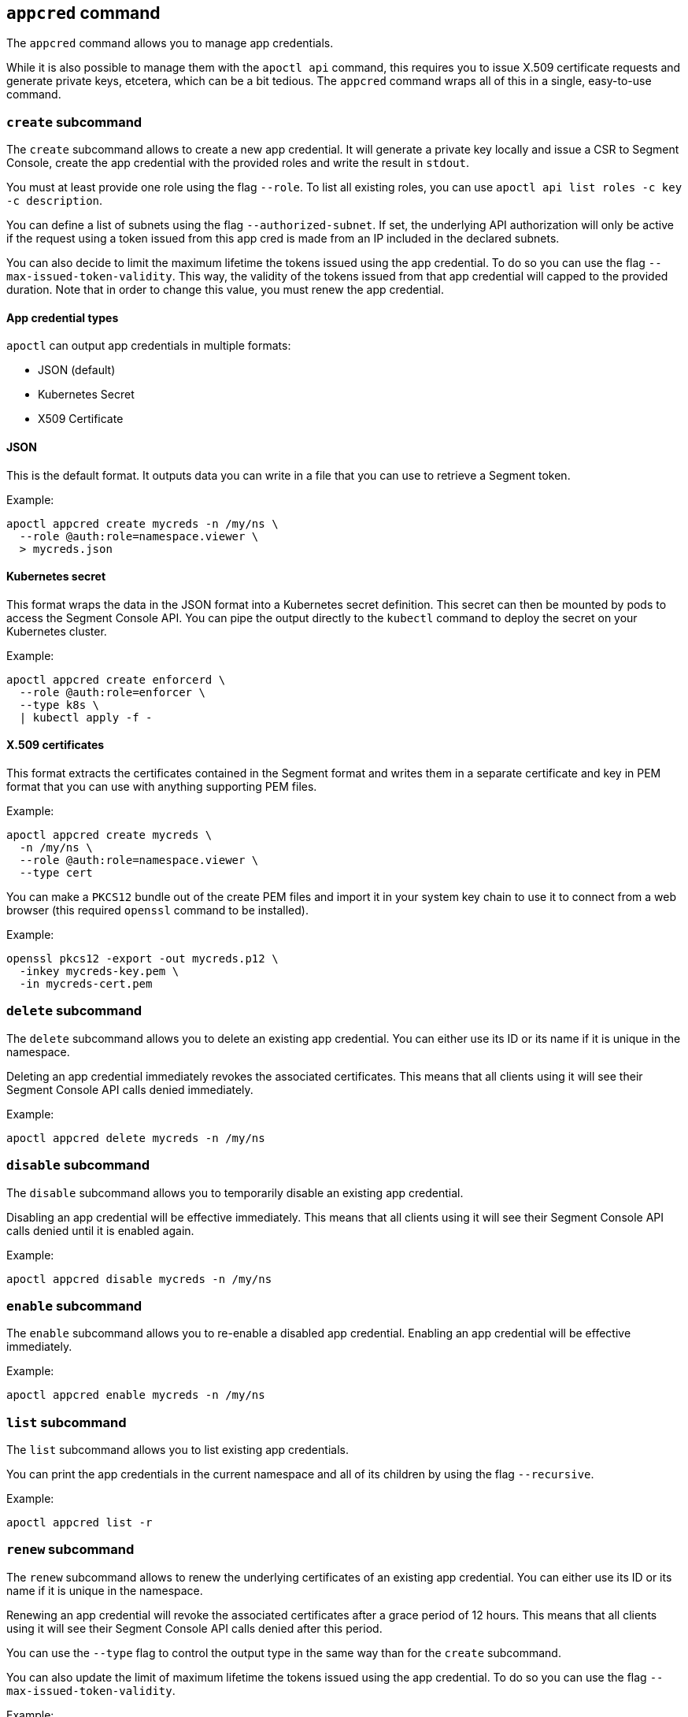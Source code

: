 
// WE PULL THIS CONTENT FROM https://github.com/aporeto-inc/apoctl
// DO NOT EDIT THIS FILE.
// YOU MUST SUBMIT A PR AGAINST THE UPSTREAM REPO.
// THE UPSTREAM REPO IS CURRENTLY PRIVATE.

== `appcred` command

The `appcred` command allows you to manage app credentials.

While it is also possible to manage them with the `apoctl api` command,
this requires you to issue X.509 certificate requests and generate
private keys, etcetera, which can be a bit tedious. The `appcred`
command wraps all of this in a single, easy-to-use command.

=== `create` subcommand

The `create` subcommand allows to create a new app credential. It will
generate a private key locally and issue a CSR to Segment Console,
create the app credential with the provided roles and write the result
in `stdout`.

You must at least provide one role using the flag `--role`. To list all
existing roles, you can use
`apoctl api list roles -c key -c description`.

You can define a list of subnets using the flag `--authorized-subnet`.
If set, the underlying API authorization will only be active if the
request using a token issued from this app cred is made from an IP
included in the declared subnets.

You can also decide to limit the maximum lifetime the tokens issued
using the app credential. To do so you can use the flag
`--max-issued-token-validity`. This way, the validity of the tokens
issued from that app credential will capped to the provided duration.
Note that in order to change this value, you must renew the app
credential.

==== App credential types

`apoctl` can output app credentials in multiple formats:

* JSON (default)
* Kubernetes Secret
* X509 Certificate

==== JSON

This is the default format. It outputs data you can write in a file that
you can use to retrieve a Segment token.

Example:

....
apoctl appcred create mycreds -n /my/ns \
  --role @auth:role=namespace.viewer \
  > mycreds.json
....

==== Kubernetes secret

This format wraps the data in the JSON format into a Kubernetes secret
definition. This secret can then be mounted by pods to access the
Segment Console API. You can pipe the output directly to the `kubectl`
command to deploy the secret on your Kubernetes cluster.

Example:

....
apoctl appcred create enforcerd \
  --role @auth:role=enforcer \
  --type k8s \
  | kubectl apply -f -
....

==== X.509 certificates

This format extracts the certificates contained in the Segment format
and writes them in a separate certificate and key in PEM format that you
can use with anything supporting PEM files.

Example:

....
apoctl appcred create mycreds \
  -n /my/ns \
  --role @auth:role=namespace.viewer \
  --type cert
....

You can make a `PKCS12` bundle out of the create PEM files and import it
in your system key chain to use it to connect from a web browser (this
required `openssl` command to be installed).

Example:

....
openssl pkcs12 -export -out mycreds.p12 \
  -inkey mycreds-key.pem \
  -in mycreds-cert.pem
....

=== `delete` subcommand

The `delete` subcommand allows you to delete an existing app credential.
You can either use its ID or its name if it is unique in the namespace.

Deleting an app credential immediately revokes the associated
certificates. This means that all clients using it will see their
Segment Console API calls denied immediately.

Example:

....
apoctl appcred delete mycreds -n /my/ns
....

=== `disable` subcommand

The `disable` subcommand allows you to temporarily disable an existing
app credential.

Disabling an app credential will be effective immediately. This means
that all clients using it will see their Segment Console API calls
denied until it is enabled again.

Example:

....
apoctl appcred disable mycreds -n /my/ns
....

=== `enable` subcommand

The `enable` subcommand allows you to re-enable a disabled app
credential. Enabling an app credential will be effective immediately.

Example:

....
apoctl appcred enable mycreds -n /my/ns
....

=== `list` subcommand

The `list` subcommand allows you to list existing app credentials.

You can print the app credentials in the current namespace and all of
its children by using the flag `--recursive`.

Example:

....
apoctl appcred list -r
....

=== `renew` subcommand

The `renew` subcommand allows to renew the underlying certificates of an
existing app credential. You can either use its ID or its name if it is
unique in the namespace.

Renewing an app credential will revoke the associated certificates after
a grace period of 12 hours. This means that all clients using it will
see their Segment Console API calls denied after this period.

You can use the `--type` flag to control the output type in the same way
than for the `create` subcommand.

You can also update the limit of maximum lifetime the tokens issued
using the app credential. To do so you can use the flag
`--max-issued-token-validity`.

Example:

....
apoctl appcred renew mycreds -n /my/ns
....

=== `roles` subcommand

The `roles` subcommand allows you to update the roles associated with an
app credential.

You must at least provide one role using the flag `--role`. To list all
existing roles, you can use
`apoctl api list roles -c key -c description`.

Example:

....
apoctl appcred roles my-credentials \
  --role "@auth:role=enforcer" \
  --role "@auth:role=aporeto-operator"
....

=== `subnets` subcommand

The `subnets` subcommand allows you to update the subnets associated
with an app credential.

Example:

....
apoctl appcred roles my-credentials \
  --authorized-subnet "10.0.0.0/8" \
  --authorized-subnet "192.168.0.0/16"
....

